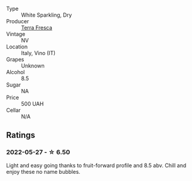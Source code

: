 #+attr_html: :class wine-main-image
[[file:/images/4e/6b1890-7360-4d61-af6a-e7a6ac427f98/2022-05-28-10-18-26-IMG-0238.webp]]

- Type :: White Sparkling, Dry
- Producer :: [[barberry:/producers/76d73220-0673-4868-99a9-dc6f8e3dcdd8][Terra Fresca]]
- Vintage :: NV
- Location :: Italy, Vino (IT)
- Grapes :: Unknown
- Alcohol :: 8.5
- Sugar :: NA
- Price :: 500 UAH
- Cellar :: N/A

** Ratings

*** 2022-05-27 - ☆ 6.50

Light and easy going thanks to fruit-forward profile and 8.5 abv. Chill and enjoy these no name bubbles.

